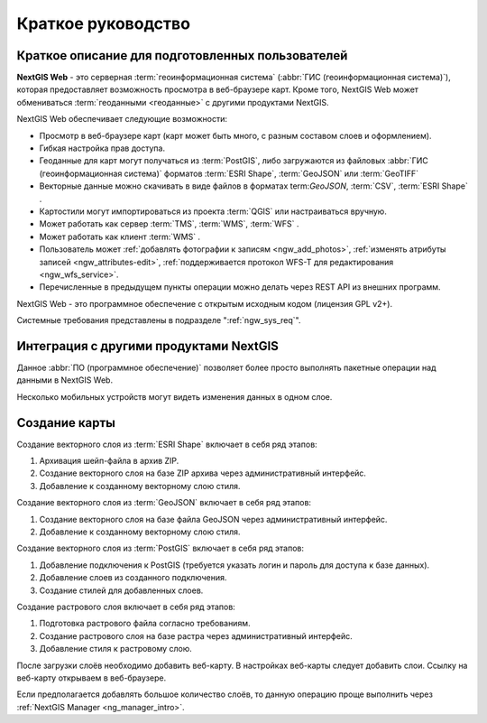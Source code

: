 .. sectionauthor:: Артём Светлов <artem.svetlov@nextgis.ru>
.. sectionauthor:: Дмитрий Барышников <dmitry.baryshnikov@nextgis.ru>

.. _ngw_quick_tutorial:


Краткое руководство
===================

Краткое описание для подготовленных пользователей
-------------------------------------------------

**NextGIS Web** - это серверная :term:`геоинформационная система` (:abbr:`ГИС 
(геоинформационная система)`), которая предоставляет возможность просмотра в веб-браузере 
карт. Кроме того, NextGIS Web может обмениваться :term:`геоданными <геоданные>` с другими 
продуктами NextGIS.

NextGIS Web обеспечивает следующие возможности:

* Просмотр в веб-браузере карт (карт может быть много, с разным составом слоев и 
  оформлением).
* Гибкая настройка прав доступа.
* Геоданные для карт могут получаться из :term:`PostGIS`, либо загружаются из 
  файловых :abbr:`ГИС (геоинформационная система)` форматов :term:`ESRI Shape`,  :term:`GeoJSON` или :term:`GeoTIFF`
* Векторные данные можно скачивать в виде файлов в форматах term:`GeoJSON`, :term:`CSV`, :term:`ESRI Shape` .
* Картостили могут импортироваться из проекта :term:`QGIS` или настраиваться вручную.
* Может работать как сервер :term:`TMS`, :term:`WMS`, :term:`WFS` .
* Может работать как клиент :term:`WMS` .
* Пользователь может :ref:`добавлять фотографии к записям <ngw_add_photos>`, 
  :ref:`изменять атрибуты записей <ngw_attributes-edit>`, :ref:`поддерживается 
  протокол WFS-T для редактирования <ngw_wfs_service>`.
* Перечисленные в предыдущем пункты операции можно делать через REST API из внешних программ.

NextGIS Web - это программное обеспечение с открытым исходным кодом (лицензия GPL v2+).

Системные требования представлены в подразделе ":ref:`ngw_sys_req`".

Интеграция с другими продуктами NextGIS
---------------------------------------

.. only:: html

   Для управления :term:`геоданными <геоданные>` в NextGIS Web можно использовать 
   специализированное настольное приложение :ref:`NextGIS Manager <ngm_intro>`. 

.. only:: latex

   Для управления :term:`геоданными <геоданные>` в NextGIS Web можно использовать 
   специализированное настольное приложение NextGIS Manager: http://docs.nextgis.ru/docs_ngmanager/source/intro.html#ng-manager-intro. 

Данное :abbr:`ПО (программное обеспечение)` позволяет более просто выполнять 
пакетные операции над данными в NextGIS Web.

.. only:: html

   Мобильное приложение :ref:`NextGIS Mobile <ngmobile_intro>` позволяет загружать 
   собираемые в поле геоданные напрямую в Веб-ГИС как в режиме online, так и offline. 

.. only:: latex

   Мобильное приложение NextGIS Mobile: http://docs.nextgis.ru/docs_ngmobile/source/intro.html#ngmobile-intro позволяет загружать 
   собираемые в поле геоданные напрямую в Веб-ГИС как в режиме online, так и offline. 
   
   
Несколько мобильных устройств могут видеть изменения данных в одном слое.

.. todo: Написать про плагин к QGIS - NGW Admin


Создание карты
--------------

Создание векторного слоя из :term:`ESRI Shape` включает в себя ряд этапов:

1. Архивация шейп-файла в архив ZIP.
2. Создание векторного слоя на базе ZIP архива через административный интерфейс.
3. Добавление к созданному векторному слою стиля.

Создание векторного слоя из :term:`GeoJSON` включает в себя ряд этапов:

1. Создание векторного слоя на базе файла GeoJSON через административный интерфейс.
2. Добавление к созданному векторному слою стиля.

Создание векторного слоя из :term:`PostGIS` включает в себя ряд этапов:

1. Добавление подключения к PostGIS (требуется указать логин и пароль для доступа к 
   базе данных).
2. Добавление слоев из созданного подключения.
3. Создание стилей для добавленных слоев.

Создание растрового слоя включает в себя ряд этапов:

1. Подготовка растрового файла согласно требованиям.
2. Создание растрового слоя на базе растра через административный интерфейс.
3. Добавление стиля к растровому слою.


После загрузки слоёв необходимо добавить веб-карту. В настройках веб-карты следует
добавить слои. Ссылку на веб-карту открываем в веб-браузере.

Если предполагается добавлять большое количество слоёв, то данную операцию проще 
выполнить через :ref:`NextGIS Manager <ng_manager_intro>`.

